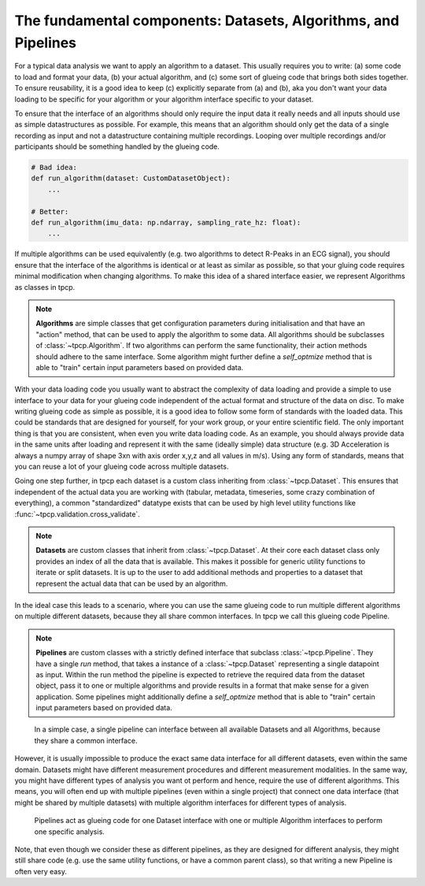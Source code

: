 The fundamental components: Datasets, Algorithms, and Pipelines
===============================================================

For a typical data analysis we want to apply an algorithm to a dataset.
This usually requires you to write: (a) some code to load and format your data, (b) your actual algorithm, and (c) some
sort of glueing code that brings both sides together.
To ensure reusability, it is a good idea to keep (c) explicitly separate from (a) and (b), aka you don't want your data
loading to be specific for your algorithm or your algorithm interface specific to your dataset.

To ensure that the interface of an algorithms should only require the input data it really needs and all inputs should
use as simple datastructures as possible.
For example, this means that an algorithm should only get the data of a single recording as input and not a
datastructure containing multiple recordings.
Looping over multiple recordings and/or participants should be something handled by the glueing code.

.. code-block:: python

    # Bad idea:
    def run_algorithm(dataset: CustomDatasetObject):
        ...

    # Better:
    def run_algorithm(imu_data: np.ndarray, sampling_rate_hz: float):
        ...

If multiple algorithms can be used equivalently (e.g. two algorithms to detect R-Peaks in an ECG signal), you should
ensure that the interface of the algorithms is identical or at least as similar as possible, so that your gluing code
requires minimal modification when changing algorithms.
To make this idea of a shared interface easier, we represent Algorithms as classes in tpcp.

.. note::
    **Algorithms** are simple classes that get configuration parameters during initialisation and that have an "action"
    method, that can be used to apply the algorithm to some data.
    All algorithms should be subclasses of :class:`~tpcp.Algorithm`.
    If two algorithms can perform the same functionality, their action methods should adhere to the same interface.
    Some algorithm might further define a `self_optmize` method that is able to "train" certain input parameters based
    on provided data.

With your data loading code you usually want to abstract the complexity of data loading and provide a simple to use
interface to your data for your glueing code independent of the actual format and structure of the data on disc.
To make writing glueing code as simple as possible, it is a good idea to follow some form of standards with the loaded
data.
This could be standards that are designed for yourself, for your work group, or your entire scientific field.
The only important thing is that you are consistent, when even you write data loading code.
As an example, you should always provide data in the same units after loading and represent it with the same (ideally
simple) data structure (e.g. 3D Acceleration is always a numpy array of shape 3xn with axis order x,y,z and all values
in m/s).
Using any form of standards, means that you can reuse a lot of your glueing code across multiple datasets.

Going one step further, in tpcp each dataset is a custom class inheriting from :class:`~tpcp.Dataset`.
This ensures that independent of the actual data you are working with (tabular, metadata, timeseries, some crazy
combination of everything), a common "standardized" datatype exists that can be used by high level utility functions
like :func:`~tpcp.validation.cross_validate`.

.. note::
   **Datasets** are custom classes that inherit from :class:`~tpcp.Dataset`.
   At their core each dataset class only provides an index of all the data that is available.
   This makes it possible for generic utility functions to iterate or split datasets.
   It is up to the user to add additional methods and properties to a dataset that represent the actual data that can
   be used by an algorithm.


In the ideal case this leads to a scenario, where you can use the same glueing code to run multiple different
algorithms on multiple different datasets, because they all share common interfaces.
In tpcp we call this glueing code Pipeline.

.. note::
    **Pipelines** are custom classes with a strictly defined interface that subclass :class:`~tpcp.Pipeline`.
    They have a single `run` method, that takes a instance of a :class:`~tpcp.Dataset` representing a single datapoint
    as input.
    Within the run method the pipeline is expected to retrieve the required data from the dataset object, pass it to one
    or multiple algorithms and provide results in a format that make sense for a given application.
    Some pipelines might additionally define a `self_optmize` method that is able to "train" certain input parameters
    based on provided data.

.. figure:: ../../diagrams/algos_simple.svg

    In a simple case, a single pipeline can interface between all available Datasets and all Algorithms, because they
    share a common interface.

However, it is usually impossible to produce the exact same data interface for all different datasets, even within the
same domain.
Datasets might have different measurement procedures and different measurement modalities.
In the same way, you might have different types of analysis you want ot perform and hence, require the use of different
algorithms.
This means, you will often end up with multiple pipelines (even within a single project) that connect one data interface
(that might be shared by multiple datasets) with multiple algorithm interfaces for different types of analysis.

.. figure:: ../../diagrams/algos_complicated.svg

   Pipelines act as glueing code for one Dataset interface with one or multiple Algorithm interfaces to perform one
   specific analysis.

Note, that even though we consider these as different pipelines, as they are designed for different analysis, they
might still share code (e.g. use the same utility functions, or have a common parent class), so that writing a new
Pipeline is often very easy.